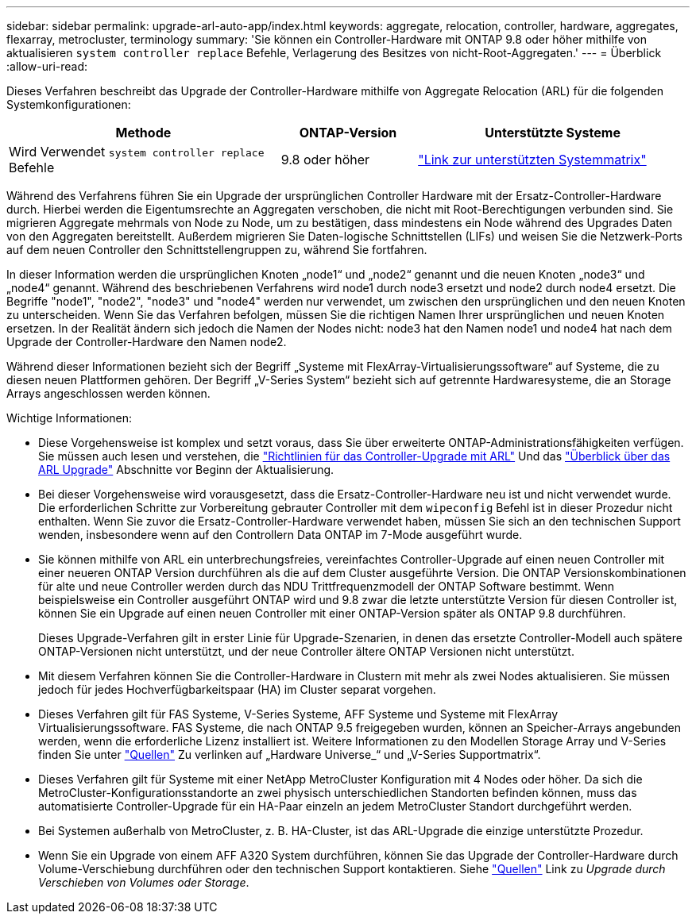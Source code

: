 ---
sidebar: sidebar 
permalink: upgrade-arl-auto-app/index.html 
keywords: aggregate, relocation, controller, hardware, aggregates, flexarray, metrocluster, terminology 
summary: 'Sie können ein Controller-Hardware mit ONTAP 9.8 oder höher mithilfe von aktualisieren `system controller replace` Befehle, Verlagerung des Besitzes von nicht-Root-Aggregaten.' 
---
= Überblick
:allow-uri-read: 


[role="lead lead"]
Dieses Verfahren beschreibt das Upgrade der Controller-Hardware mithilfe von Aggregate Relocation (ARL) für die folgenden Systemkonfigurationen:

[cols="40,20,40"]
|===
| Methode | ONTAP-Version | Unterstützte Systeme 


| Wird Verwendet `system controller replace` Befehle | 9.8 oder höher | link:decide_to_use_the_aggregate_relocation_guide.html#sys_commands_98_supported_systems["Link zur unterstützten Systemmatrix"] 
|===
Während des Verfahrens führen Sie ein Upgrade der ursprünglichen Controller Hardware mit der Ersatz-Controller-Hardware durch. Hierbei werden die Eigentumsrechte an Aggregaten verschoben, die nicht mit Root-Berechtigungen verbunden sind. Sie migrieren Aggregate mehrmals von Node zu Node, um zu bestätigen, dass mindestens ein Node während des Upgrades Daten von den Aggregaten bereitstellt. Außerdem migrieren Sie Daten-logische Schnittstellen (LIFs) und weisen Sie die Netzwerk-Ports auf dem neuen Controller den Schnittstellengruppen zu, während Sie fortfahren.

In dieser Information werden die ursprünglichen Knoten „node1“ und „node2“ genannt und die neuen Knoten „node3“ und „node4“ genannt. Während des beschriebenen Verfahrens wird node1 durch node3 ersetzt und node2 durch node4 ersetzt. Die Begriffe "node1", "node2", "node3" und "node4" werden nur verwendet, um zwischen den ursprünglichen und den neuen Knoten zu unterscheiden. Wenn Sie das Verfahren befolgen, müssen Sie die richtigen Namen Ihrer ursprünglichen und neuen Knoten ersetzen. In der Realität ändern sich jedoch die Namen der Nodes nicht: node3 hat den Namen node1 und node4 hat nach dem Upgrade der Controller-Hardware den Namen node2.

Während dieser Informationen bezieht sich der Begriff „Systeme mit FlexArray-Virtualisierungssoftware“ auf Systeme, die zu diesen neuen Plattformen gehören. Der Begriff „V-Series System“ bezieht sich auf getrennte Hardwaresysteme, die an Storage Arrays angeschlossen werden können.

.Wichtige Informationen:
* Diese Vorgehensweise ist komplex und setzt voraus, dass Sie über erweiterte ONTAP-Administrationsfähigkeiten verfügen. Sie müssen auch lesen und verstehen, die link:guidelines_for_upgrading_controllers_with_arl.html["Richtlinien für das Controller-Upgrade mit ARL"] Und das link:overview_of_the_arl_upgrade.html["Überblick über das ARL Upgrade"] Abschnitte vor Beginn der Aktualisierung.
* Bei dieser Vorgehensweise wird vorausgesetzt, dass die Ersatz-Controller-Hardware neu ist und nicht verwendet wurde. Die erforderlichen Schritte zur Vorbereitung gebrauter Controller mit dem `wipeconfig` Befehl ist in dieser Prozedur nicht enthalten. Wenn Sie zuvor die Ersatz-Controller-Hardware verwendet haben, müssen Sie sich an den technischen Support wenden, insbesondere wenn auf den Controllern Data ONTAP im 7-Mode ausgeführt wurde.
* Sie können mithilfe von ARL ein unterbrechungsfreies, vereinfachtes Controller-Upgrade auf einen neuen Controller mit einer neueren ONTAP Version durchführen als die auf dem Cluster ausgeführte Version. Die ONTAP Versionskombinationen für alte und neue Controller werden durch das NDU Trittfrequenzmodell der ONTAP Software bestimmt. Wenn beispielsweise ein Controller ausgeführt ONTAP wird und 9.8 zwar die letzte unterstützte Version für diesen Controller ist, können Sie ein Upgrade auf einen neuen Controller mit einer ONTAP-Version später als ONTAP 9.8 durchführen.
+
Dieses Upgrade-Verfahren gilt in erster Linie für Upgrade-Szenarien, in denen das ersetzte Controller-Modell auch spätere ONTAP-Versionen nicht unterstützt, und der neue Controller ältere ONTAP Versionen nicht unterstützt.

* Mit diesem Verfahren können Sie die Controller-Hardware in Clustern mit mehr als zwei Nodes aktualisieren. Sie müssen jedoch für jedes Hochverfügbarkeitspaar (HA) im Cluster separat vorgehen.
* Dieses Verfahren gilt für FAS Systeme, V-Series Systeme, AFF Systeme und Systeme mit FlexArray Virtualisierungssoftware. FAS Systeme, die nach ONTAP 9.5 freigegeben wurden, können an Speicher-Arrays angebunden werden, wenn die erforderliche Lizenz installiert ist. Weitere Informationen zu den Modellen Storage Array und V-Series finden Sie unter link:other_references.html["Quellen"] Zu verlinken auf „Hardware Universe_“ und „V-Series Supportmatrix“.
* Dieses Verfahren gilt für Systeme mit einer NetApp MetroCluster Konfiguration mit 4 Nodes oder höher. Da sich die MetroCluster-Konfigurationsstandorte an zwei physisch unterschiedlichen Standorten befinden können, muss das automatisierte Controller-Upgrade für ein HA-Paar einzeln an jedem MetroCluster Standort durchgeführt werden.
* Bei Systemen außerhalb von MetroCluster, z. B. HA-Cluster, ist das ARL-Upgrade die einzige unterstützte Prozedur.
* Wenn Sie ein Upgrade von einem AFF A320 System durchführen, können Sie das Upgrade der Controller-Hardware durch Volume-Verschiebung durchführen oder den technischen Support kontaktieren. Siehe link:other_references.html["Quellen"] Link zu _Upgrade durch Verschieben von Volumes oder Storage_.

